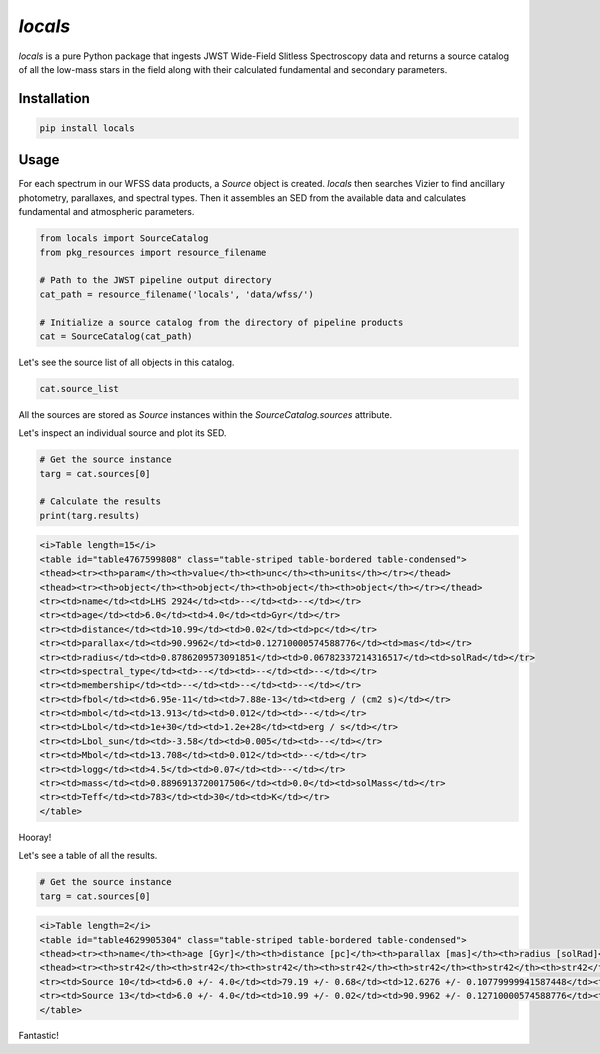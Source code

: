 ========
`locals`
========

.. image:: https://img.shields.io/github/v/release/hover2pi/locals?label=locals
        :alt: GitHub release
        :target: https://github.com/hover2pi/locals/releases

.. image:: https://img.shields.io/travis/hover2pi/locals.svg
        :target: https://travis-ci.org/hover2pi/locals.svg?branch=master

.. image:: https://readthedocs.org/projects/locals/badge/?version=latest
        :target: https://locals.readthedocs.io/en/latest/?badge=latest
        :alt: Documentation Status

.. image:: https://coveralls.io/repos/github/hover2pi/locals/badge.svg
        :target: https://coveralls.io/github/hover2pi/locals


`locals` is a pure Python package that ingests JWST Wide-Field Slitless Spectroscopy data and returns a source catalog of all the low-mass stars in the field along with their calculated fundamental and secondary parameters.


Installation
############

.. code-block:: bash

   pip install locals

Usage
#####

For each spectrum in our WFSS data products, a `Source` object is created. `locals` then searches Vizier to find ancillary photometry, parallaxes, and spectral types. Then it assembles an SED from the available data and calculates fundamental and atmospheric parameters.

.. code-block:: python

   from locals import SourceCatalog
   from pkg_resources import resource_filename

   # Path to the JWST pipeline output directory
   cat_path = resource_filename('locals', 'data/wfss/')

   # Initialize a source catalog from the directory of pipeline products
   cat = SourceCatalog(cat_path)


Let's see the source list of all objects in this catalog.

.. code-block:: python

   cat.source_list

All the sources are stored as `Source` instances within the `SourceCatalog.sources` attribute.

Let's inspect an individual source and plot its SED.

.. code-block:: python

   # Get the source instance
   targ = cat.sources[0]

   # Calculate the results
   print(targ.results)

.. code-block:: html

    <i>Table length=15</i>
    <table id="table4767599808" class="table-striped table-bordered table-condensed">
    <thead><tr><th>param</th><th>value</th><th>unc</th><th>units</th></tr></thead>
    <thead><tr><th>object</th><th>object</th><th>object</th><th>object</th></tr></thead>
    <tr><td>name</td><td>LHS 2924</td><td>--</td><td>--</td></tr>
    <tr><td>age</td><td>6.0</td><td>4.0</td><td>Gyr</td></tr>
    <tr><td>distance</td><td>10.99</td><td>0.02</td><td>pc</td></tr>
    <tr><td>parallax</td><td>90.9962</td><td>0.12710000574588776</td><td>mas</td></tr>
    <tr><td>radius</td><td>0.8786209573091851</td><td>0.06782337214316517</td><td>solRad</td></tr>
    <tr><td>spectral_type</td><td>--</td><td>--</td><td>--</td></tr>
    <tr><td>membership</td><td>--</td><td>--</td><td>--</td></tr>
    <tr><td>fbol</td><td>6.95e-11</td><td>7.88e-13</td><td>erg / (cm2 s)</td></tr>
    <tr><td>mbol</td><td>13.913</td><td>0.012</td><td>--</td></tr>
    <tr><td>Lbol</td><td>1e+30</td><td>1.2e+28</td><td>erg / s</td></tr>
    <tr><td>Lbol_sun</td><td>-3.58</td><td>0.005</td><td>--</td></tr>
    <tr><td>Mbol</td><td>13.708</td><td>0.012</td><td>--</td></tr>
    <tr><td>logg</td><td>4.5</td><td>0.07</td><td>--</td></tr>
    <tr><td>mass</td><td>0.8896913720017506</td><td>0.0</td><td>solMass</td></tr>
    <tr><td>Teff</td><td>783</td><td>30</td><td>K</td></tr>
    </table>

Hooray!

Let's see a table of all the results.

.. code-block:: python

   # Get the source instance
   targ = cat.sources[0]

.. code-block:: html

    <i>Table length=2</i>
    <table id="table4629905304" class="table-striped table-bordered table-condensed">
    <thead><tr><th>name</th><th>age [Gyr]</th><th>distance [pc]</th><th>parallax [mas]</th><th>radius [solRad]</th><th>spectral_type [--]</th><th>membership [--]</th><th>fbol [erg / (cm2 s)]</th><th>mbol [--]</th><th>Lbol [erg / s]</th><th>Lbol_sun [--]</th><th>Mbol [--]</th><th>logg [--]</th><th>mass [solMass]</th><th>Teff [K]</th></tr></thead>
    <thead><tr><th>str42</th><th>str42</th><th>str42</th><th>str42</th><th>str42</th><th>str42</th><th>str42</th><th>str42</th><th>str42</th><th>str42</th><th>str42</th><th>str42</th><th>str42</th><th>str42</th><th>str42</th></tr></thead>
    <tr><td>Source 10</td><td>6.0 +/- 4.0</td><td>79.19 +/- 0.68</td><td>12.6276 +/- 0.10779999941587448</td><td>nan +/- nan</td><td>--</td><td>--</td><td>nan +/- nan</td><td>nan +/- nan</td><td>nan +/- nan</td><td>nan +/- nan</td><td>nan +/- nan</td><td>nan +/- nan</td><td>nan +/- nan</td><td>-9.22e+18 +/- -9.22e+18</td></tr>
    <tr><td>Source 13</td><td>6.0 +/- 4.0</td><td>10.99 +/- 0.02</td><td>90.9962 +/- 0.12710000574588776</td><td>0.8786209573091851 +/- 0.06782337214316517</td><td>--</td><td>--</td><td>6.1e-11 +/- 3.41e-13</td><td>14.055 +/- 0.006</td><td>8.82e+29 +/- 5.89e+27</td><td>-3.64 +/- 0.003</td><td>13.85 +/- 0.006</td><td>4.5 +/- 0.07</td><td>0.8896913720017506 +/- 0.0</td><td>758 +/- 29</td></tr>
    </table>

Fantastic!
